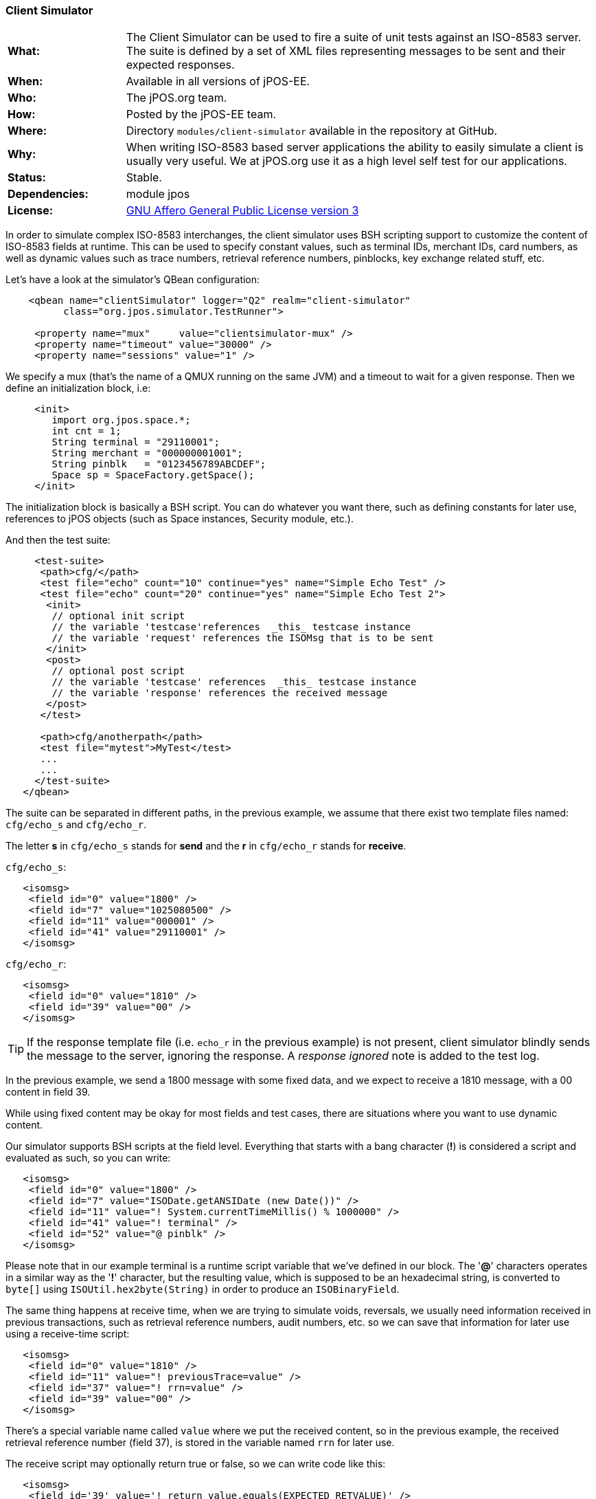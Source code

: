 === Client Simulator

[frame="none",cols="20%,80%"]
|=================================================================
|*What:*| The Client Simulator can be used to fire a suite of unit tests
against an ISO-8583 server. The suite is defined by a set of XML files
representing messages to be sent and their expected responses.
|*When:*| Available in all versions of jPOS-EE.
|*Who:*| The jPOS.org team.
|*How:*| Posted by the jPOS-EE team.
|*Where:*| Directory `modules/client-simulator` available in the repository at GitHub.
|*Why:*| When writing ISO-8583 based server applications the ability to
easily simulate a client is usually very useful. We at jPOS.org use it
as a high level self test for our applications.
|*Status:*| Stable.
|*Dependencies:*| module jpos
|*License:*| <<appendix_license,GNU Affero General Public License version 3>>
|=================================================================

In order to simulate complex ISO-8583 interchanges, the client simulator
uses BSH scripting support to customize the content of ISO-8583 fields
at runtime. This can be used to specify constant values, such as
terminal IDs, merchant IDs, card numbers, as well as dynamic values such
as trace numbers, retrieval reference numbers, pinblocks, key exchange
related stuff, etc.

Let's have a look at the simulator's QBean configuration:

[source,xml]
----------------------------------------------------------------------
    <qbean name="clientSimulator" logger="Q2" realm="client-simulator"
          class="org.jpos.simulator.TestRunner">

     <property name="mux"     value="clientsimulator-mux" />
     <property name="timeout" value="30000" />
     <property name="sessions" value="1" />
----------------------------------------------------------------------

We specify a mux (that's the name of a QMUX running on the same JVM) and
a timeout to wait for a given response. Then we define an initialization
block, i.e:

[source,xml]
---------------------------------------------
     <init>
        import org.jpos.space.*;
        int cnt = 1;
        String terminal = "29110001";
        String merchant = "000000001001";
        String pinblk   = "0123456789ABCDEF";
        Space sp = SpaceFactory.getSpace();
     </init>
---------------------------------------------

The initialization block is basically a BSH script. You can do whatever
you want there, such as defining constants for later use, references to
jPOS objects (such as Space instances, Security module, etc.).

And then the test suite:

[source,xml]
----------------------------------------------------------------------------
     <test-suite>
      <path>cfg/</path>
      <test file="echo" count="10" continue="yes" name="Simple Echo Test" />
      <test file="echo" count="20" continue="yes" name="Simple Echo Test 2">
       <init>
        // optional init script
        // the variable 'testcase'references  _this_ testcase instance
        // the variable 'request' references the ISOMsg that is to be sent
       </init>
       <post>
        // optional post script
        // the variable 'testcase' references  _this_ testcase instance
        // the variable 'response' references the received message
       </post>
      </test>

      <path>cfg/anotherpath</path>
      <test file="mytest">MyTest</test>
      ...
      ...
     </test-suite>
   </qbean>
----------------------------------------------------------------------------

The suite can be separated in different paths, in the previous example,
we assume that there exist two template files named: `cfg/echo_s` and `cfg/echo_r`.

The letter *s* in `cfg/echo_s` stands for *send* and the *r* in `cfg/echo_r`
stands for *receive*.

`cfg/echo_s`:

[source,xml]
---------------------------------------
   <isomsg>
    <field id="0" value="1800" />
    <field id="7" value="1025080500" />
    <field id="11" value="000001" />
    <field id="41" value="29110001" />
   </isomsg>
---------------------------------------

`cfg/echo_r`:

[source,xml]
---------------------------------
   <isomsg>
    <field id="0" value="1810" />
    <field id="39" value="00" />
   </isomsg>
---------------------------------

[TIP]
=====
If the response template file (i.e. `echo_r` in the previous example) is
not present, client simulator blindly sends the message to the server,
ignoring the response. A _response ignored_ note is added to the test log.
=====

In the previous example, we send a 1800 message with some fixed data,
and we expect to receive a 1810 message, with a 00 content in field 39.

While using fixed content may be okay for most fields and test cases,
there are situations where you want to use dynamic content.

Our simulator supports BSH scripts at the field level. Everything that
starts with a bang character (*!*) is considered a script and evaluated as
such, so you can write:

[source,xml]
--------------------------------------------------------------------
   <isomsg>
    <field id="0" value="1800" />
    <field id="7" value="ISODate.getANSIDate (new Date())" />
    <field id="11" value="! System.currentTimeMillis() % 1000000" />
    <field id="41" value="! terminal" />
    <field id="52" value="@ pinblk" />
   </isomsg>
--------------------------------------------------------------------

Please note that in our example terminal is a runtime script variable
that we've defined in our block. The '*@*' characters operates in a
similar way as the '*!*' character, but the resulting value, which is
supposed to be an hexadecimal string, is converted to `byte[]` using
`ISOUtil.hex2byte(String)` in order to produce an `ISOBinaryField`.

The same thing happens at receive time, when we are trying to simulate
voids, reversals, we usually need information received in previous
transactions, such as retrieval reference numbers, audit numbers, etc.
so we can save that information for later use using a receive-time
script:

[source,xml]
---------------------------------------------------
   <isomsg>
    <field id="0" value="1810" />
    <field id="11" value="! previousTrace=value" />
    <field id="37" value="! rrn=value" />
    <field id="39" value="00" />
   </isomsg>
---------------------------------------------------

There's a special variable name called `value` where we put the received
content, so in the previous example, the received retrieval reference
number (field 37), is stored in the variable named `rrn` for later use.

The receive script may optionally return true or false, so we can write
code like this:

[source,xml]
----------------------------------------------------------------------
   <isomsg>
    <field id='39' value='! return value.equals(EXPECTED_RETVALUE)' />
   </isomsg>
----------------------------------------------------------------------

where `EXPECTED_RETVALUE` is initialized in a previous init block.

In fact, the previous example is equivalent to the following:

[source,xml]
-------------------------------------------------
   <isomsg>
    <field id='39' value='! EXPECTED_RETVALUE' />
   </isomsg>
-------------------------------------------------

where the string value of EXPECTED_RETVALUE is used (unless it is a
boolean).

There is a special string **E* to test for echo. To ensure that the
received content of a field is the same as the content we sent, we can
write code like this:

[source,xml]
-------------------------------
   <isomsg>
    <field id='4' value='*E' />
   </isomsg>
-------------------------------

NOTE: The special string \**M* can be used to check for mandatory field
presence, regardless its content. Likewise, **E* can be used to check
for mandatory echo, and \**O* can be used to check for optional echo. You
can also use **A* to check for mandatory _absence_ of a field.

Test cases supports a count attribute that can be used to fire the same
test n times.

It also supports a continue attribute. If continue="yes" then the test
runner would just log an exception if something goes wrong, and it would
continue with the next test.

The default timeout is 60 seconds, but one can specify a different
timeout using the timeout attribute of the testcase element.

At the end, you get a ticket with the test results.

[source,xml]
--------------------------------------------------------
<log realm="org.jpos.simulator.TestRunner" at="......">
  <results>
    Simple Echo Test        [OK] 58ms.
    Simple Echo Test        [OK] 38ms.
    Simple Echo Test        [OK] 70ms.
    Simple Echo Test        [OK] 23ms.
    Simple Echo Test        [OK] 56ms.
    Simple Echo Test        [OK] 24ms.
    Simple Echo Test        [OK] 73ms.
    Simple Echo Test        [OK] 107ms.
    Simple Echo Test        [OK] 20ms.
    Simple Echo Test        [OK] 50ms.
    Simple Echo Test        [OK] 23ms.
    Simple Echo Test        [OK] 24ms.
    Simple Echo Test        [OK] 86ms.
    Simple Echo Test        [OK] 24ms.
    Simple Echo Test        [OK] 24ms.
    Simple Echo Test        [OK] 23ms.
    Simple Echo Test        [OK] 26ms.
    Simple Echo Test        [OK] 21ms.
    Simple Echo Test        [OK] 22ms.
    Simple Echo Test        [OK] 79ms.
    Simple Echo Test 2      [OK] 22ms.
    elapsed server=893ms(62%),
    simulator=526ms(37%), total=1419ms
  </results>
</log>
--------------------------------------------------------

